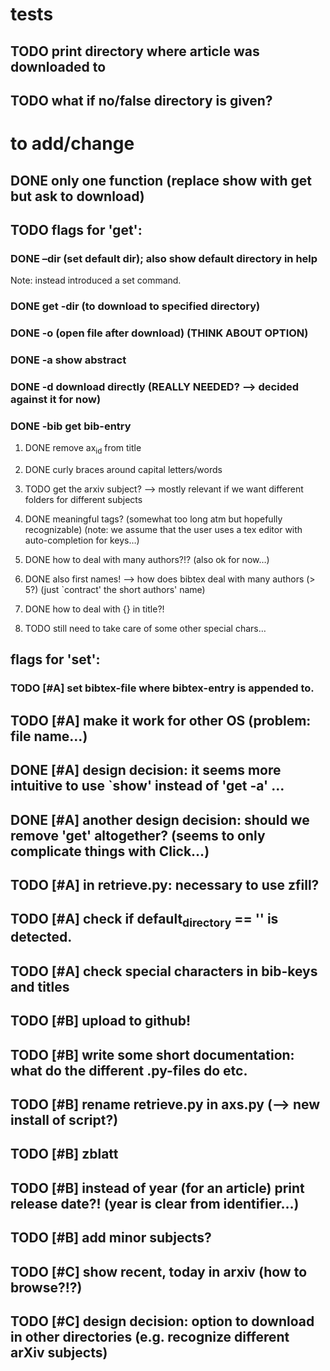 * tests
** TODO print directory where article was downloaded to
** TODO what if no/false directory is given?

* to add/change
** DONE only one function (replace show with get but ask to download)
   CLOSED: [2020-12-12 Sat 19:38]
** TODO flags for 'get':
*** DONE --dir (set default dir); also show default directory in help
    CLOSED: [2020-12-19 Sat 22:00]
    Note: instead introduced a set command.
*** DONE get -dir (to download to specified directory)
    CLOSED: [2020-12-15 Tue 15:47]
*** DONE -o (open file after download) (THINK ABOUT OPTION)
    CLOSED: [2020-12-15 Tue 15:15]
*** DONE -a show abstract
    CLOSED: [2021-01-01 Fri 12:08]
*** DONE -d download directly (REALLY NEEDED? --> decided against it for now)
    CLOSED: [2020-12-21 Mon 21:29]
*** DONE -bib get bib-entry
    CLOSED: [2021-01-01 Fri 13:05]
**** DONE remove ax_id from title
     CLOSED: [2020-12-21 Mon 21:28]
**** DONE curly braces around capital letters/words
     CLOSED: [2020-12-27 Sun 17:05]
**** TODO get the arxiv subject? --> mostly relevant if we want different folders for different subjects
**** DONE meaningful tags? (somewhat too long atm but hopefully recognizable) (note: we assume that the user uses a tex editor with auto-completion for keys...)
     CLOSED: [2021-01-01 Fri 13:03]
**** DONE how to deal with many authors?!? (also ok for now...)
     CLOSED: [2021-01-01 Fri 13:05]
**** DONE also first names! --> how does bibtex deal with many authors (> 5?) (just `contract' the short authors' name)
     CLOSED: [2021-01-01 Fri 12:05]
**** DONE how to deal with {} in title?!
     CLOSED: [2020-12-27 Sun 17:05]
**** TODO still need to take care of some other special chars...
** flags for 'set':
*** TODO [#A] set bibtex-file where bibtex-entry is appended to.
** TODO [#A] make it work for other OS (problem: file name...)
** DONE [#A] design decision: it seems more intuitive to use `show' instead of 'get -a' ...
   CLOSED: [2021-01-02 Sat 21:41]
** DONE [#A] another design decision: should we remove 'get' altogether? (seems to only complicate things with Click...)
   CLOSED: [2021-01-02 Sat 21:42]
** TODO [#A] in retrieve.py: necessary to use zfill?
** TODO [#A] check if default_directory == '' is detected.
** TODO [#A] check special characters in bib-keys and titles

** TODO [#B] upload to github!
** TODO [#B] write some short documentation: what do the different .py-files do etc.
** TODO [#B] rename retrieve.py in axs.py (--> new install of script?)
** TODO [#B] zblatt
** TODO [#B] instead of year (for an article) print release date?! (year is clear from identifier...)
** TODO [#B] add minor subjects?

** TODO [#C] show recent, today in arxiv (how to browse?!?)
** TODO [#C] design decision: option to download in other directories (e.g. recognize different arXiv subjects)
